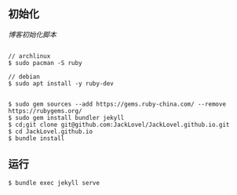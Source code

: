 ** 初始化

[[init_blog.sh][博客初始化脚本]]


#+BEGIN_SRC 

// archlinux 
$ sudo pacman -S ruby 

// debian 
$ sudo apt install -y ruby-dev 


$ sudo gem sources --add https://gems.ruby-china.com/ --remove https://rubygems.org/
$ sudo gem install bundler jekyll
$ cd;git clone git@github.com:JackLovel/JackLovel.github.io.git
$ cd JackLovel.github.io
$ bundle install 
#+END_SRC

** 运行
#+BEGIN_SRC 
$ bundle exec jekyll serve
#+END_SRC

